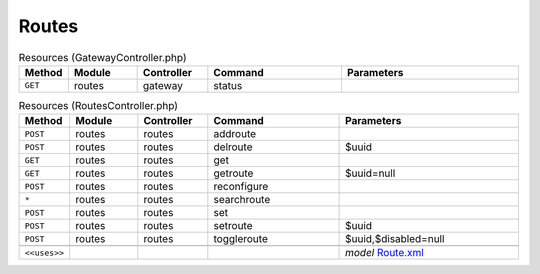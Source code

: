 Routes
~~~~~~

.. csv-table:: Resources (GatewayController.php)
   :header: "Method", "Module", "Controller", "Command", "Parameters"
   :widths: 4, 15, 15, 30, 40

    "``GET``","routes","gateway","status",""

.. csv-table:: Resources (RoutesController.php)
   :header: "Method", "Module", "Controller", "Command", "Parameters"
   :widths: 4, 15, 15, 30, 40

    "``POST``","routes","routes","addroute",""
    "``POST``","routes","routes","delroute","$uuid"
    "``GET``","routes","routes","get",""
    "``GET``","routes","routes","getroute","$uuid=null"
    "``POST``","routes","routes","reconfigure",""
    "``*``","routes","routes","searchroute",""
    "``POST``","routes","routes","set",""
    "``POST``","routes","routes","setroute","$uuid"
    "``POST``","routes","routes","toggleroute","$uuid,$disabled=null"

    "``<<uses>>``", "", "", "", "*model* `Route.xml <https://github.com/yetitecnologia/core/blob/master/src/opnsense/mvc/app/models/OPNsense/Routes/Route.xml>`__"

